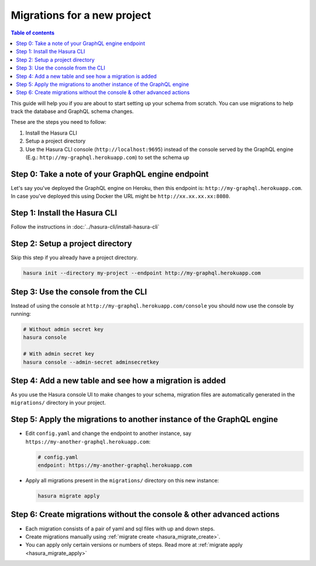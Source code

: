 Migrations for a new project
============================

.. contents:: Table of contents
  :backlinks: none
  :depth: 1
  :local:

This guide will help you if you are about to start setting up your schema from scratch. You can use migrations
to help track the database and GraphQL schema changes.

These are the steps you need to follow:

#. Install the Hasura CLI
#. Setup a project directory
#. Use the Hasura CLI console (``http://localhost:9695``) instead of the console served by the
   GraphQL engine (E.g.: ``http://my-graphql.herokuapp.com``) to set the schema up


Step 0: Take a note of your  GraphQL engine endpoint
----------------------------------------------------

Let's say you've deployed the GraphQL engine on Heroku, then this endpoint is: ``http://my-graphql.herokuapp.com``.
In case you've deployed this using Docker the URL might be ``http://xx.xx.xx.xx:8080``.

Step 1: Install the Hasura CLI
------------------------------

Follow the instructions in :doc:`../hasura-cli/install-hasura-cli`

Step 2: Setup a project directory
---------------------------------

Skip this step if you already have a project directory.

.. code-block:: bash

  hasura init --directory my-project --endpoint http://my-graphql.herokuapp.com

Step 3: Use the console from the CLI
------------------------------------

Instead of using the console at ``http://my-graphql.herokuapp.com/console`` you should now use the console by running:

.. code-block:: bash

   # Without admin secret key
   hasura console

   # With admin secret key
   hasura console --admin-secret adminsecretkey

Step 4: Add a new table and see how a migration is added
--------------------------------------------------------

As you use the Hasura console UI to make changes to your schema, migration files are automatically generated
in the ``migrations/`` directory in your project.


Step 5: Apply the migrations to another instance of the GraphQL engine
----------------------------------------------------------------------

- Edit ``config.yaml`` and change the endpoint to another instance, say ``https://my-another-graphql.herokuapp.com``:

  .. code-block:: yaml

     # config.yaml
     endpoint: https://my-another-graphql.herokuapp.com

- Apply all migrations present in the ``migrations/`` directory on this new instance:

  .. code-block:: bash

     hasura migrate apply

Step 6: Create migrations without the console & other advanced actions
----------------------------------------------------------------------

- Each migration consists of a pair of yaml and sql files with up and down steps.
- Create migrations manually using :ref:`migrate create <hasura_migrate_create>`.
- You can apply only certain versions or numbers of steps. Read more at :ref:`migrate apply <hasura_migrate_apply>`
